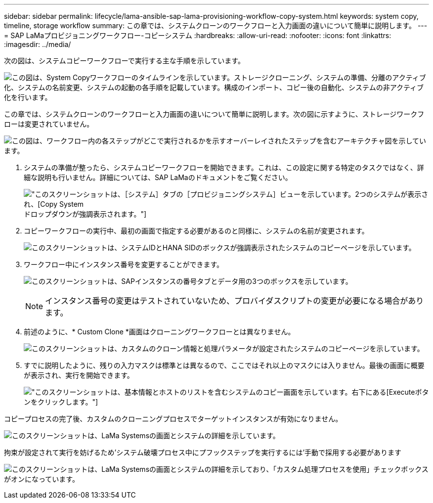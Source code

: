 ---
sidebar: sidebar 
permalink: lifecycle/lama-ansible-sap-lama-provisioning-workflow-copy-system.html 
keywords: system copy, timeline, storage workflow 
summary: この章では、システムクローンのワークフローと入力画面の違いについて簡単に説明します。 
---
= SAP LaMaプロビジョニングワークフロー-コピーシステム
:hardbreaks:
:allow-uri-read: 
:nofooter: 
:icons: font
:linkattrs: 
:imagesdir: ../media/


[role="lead"]
次の図は、システムコピーワークフローで実行する主な手順を示しています。

image:lama-ansible-image40.png["この図は、System Copyワークフローのタイムラインを示しています。ストレージクローニング、システムの準備、分離のアクティブ化、システムの名前変更、システムの起動の各手順を記載しています。構成のインポート、コピー後の自動化、システムの非アクティブ化を行います。"]

この章では、システムクローンのワークフローと入力画面の違いについて簡単に説明します。次の図に示すように、ストレージワークフローは変更されていません。

image:lama-ansible-image41.png["この図は、ワークフロー内の各ステップがどこで実行されるかを示すオーバーレイされたステップを含むアーキテクチャ図を示しています。"]

. システムの準備が整ったら、システムコピーワークフローを開始できます。これは、この設定に関する特定のタスクではなく、詳細な説明も行いません。詳細については、SAP LaMaのドキュメントをご覧ください。
+
image:lama-ansible-image42.png["このスクリーンショットは、［システム］タブの［プロビジョニングシステム］ビューを示しています。2つのシステムが表示され、[Copy System]ドロップダウンが強調表示されます。"]

. コピーワークフローの実行中、最初の画面で指定する必要があるのと同様に、システムの名前が変更されます。
+
image:lama-ansible-image43.png["このスクリーンショットは、システムIDとHANA SIDのボックスが強調表示されたシステムのコピーページを示しています。"]

. ワークフロー中にインスタンス番号を変更することができます。
+
image:lama-ansible-image44.png["このスクリーンショットは、SAPインスタンスの番号タブとデータ用の3つのボックスを示しています。"]

+

NOTE: インスタンス番号の変更はテストされていないため、プロバイダスクリプトの変更が必要になる場合があります。

. 前述のように、* Custom Clone *画面はクローニングワークフローとは異なりません。
+
image:lama-ansible-image45.png["このスクリーンショットは、カスタムのクローン情報と処理パラメータが設定されたシステムのコピーページを示しています。"]

. すでに説明したように、残りの入力マスクは標準とは異なるので、ここではそれ以上のマスクには入りません。最後の画面に概要が表示され、実行を開始できます。
+
image:lama-ansible-image46.png["このスクリーンショットは、基本情報とホストのリストを含むシステムのコピー画面を示しています。右下にある[Execute]ボタンをクリックします。"]



コピープロセスの完了後、カスタムのクローニングプロセスでターゲットインスタンスが有効になりません。

image:lama-ansible-image47.png["このスクリーンショットは、LaMa Systemsの画面とシステムの詳細を示しています。"]

拘束が設定されて実行を妨げるため'システム破壊プロセス中にプフックステップを実行するには'手動で採用する必要があります

image:lama-ansible-image48.png["このスクリーンショットは、LaMa Systemsの画面とシステムの詳細を示しており、「カスタム処理プロセスを使用」チェックボックスがオンになっています。"]

